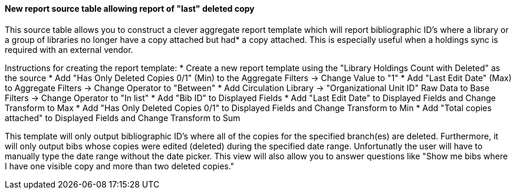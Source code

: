 New report source table allowing report of "last" deleted copy
^^^^^^^^^^^^^^^^^^^^^^^^^^^^^^^^^^^^^^^^^^^^^^^^^^^^^^^^^^^^^^^

This source table allows you to construct a clever aggregate report template
which will report bibliographic ID's where a library or a group of libraries 
no longer have a copy attached but had* a copy attached. This is especially
useful when a holdings sync is required with an external vendor.


Instructions for creating the report template:
  * Create a new report template using the "Library Holdings Count with Deleted" as the source
  * Add "Has Only Deleted Copies 0/1" (Min) to the Aggregate Filters -> Change Value to "1"
  * Add "Last Edit Date" (Max) to Aggregate Filters -> Change Operator to "Between"
  * Add Circulation Library -> "Organizational Unit ID" Raw Data to Base Filters -> Change Operator to "In list"
  * Add "Bib ID" to Displayed Fields
  * Add "Last Edit Date" to Displayed Fields and Change Transform to Max
  * Add "Has Only Deleted Copies 0/1" to Displayed Fields and Change Transform to Min
  * Add "Total copies attached" to Displayed Fields and Change Transform to Sum


This template will only output bibliographic ID's where all of the copies for the specified branch(es)
are deleted. Furthermore, it will only output bibs whose copies were edited (deleted) during the 
specified date range. Unfortunatly the user will have to manually type the date range without the date
picker. This view will also allow you to answer questions like "Show me bibs where I have one visible
copy and more than two deleted copies."
